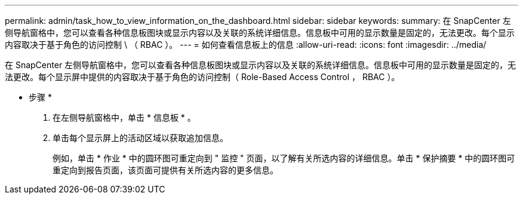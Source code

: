 ---
permalink: admin/task_how_to_view_information_on_the_dashboard.html 
sidebar: sidebar 
keywords:  
summary: 在 SnapCenter 左侧导航窗格中，您可以查看各种信息板图块或显示内容以及关联的系统详细信息。信息板中可用的显示数量是固定的，无法更改。每个显示内容取决于基于角色的访问控制 \ （ RBAC ）。 
---
= 如何查看信息板上的信息
:allow-uri-read: 
:icons: font
:imagesdir: ../media/


[role="lead"]
在 SnapCenter 左侧导航窗格中，您可以查看各种信息板图块或显示内容以及关联的系统详细信息。信息板中可用的显示数量是固定的，无法更改。每个显示屏中提供的内容取决于基于角色的访问控制（ Role-Based Access Control ， RBAC ）。

* 步骤 *

. 在左侧导航窗格中，单击 * 信息板 * 。
. 单击每个显示屏上的活动区域以获取追加信息。
+
例如，单击 * 作业 * 中的圆环图可重定向到 " 监控 " 页面，以了解有关所选内容的详细信息。单击 * 保护摘要 * 中的圆环图可重定向到报告页面，该页面可提供有关所选内容的更多信息。


